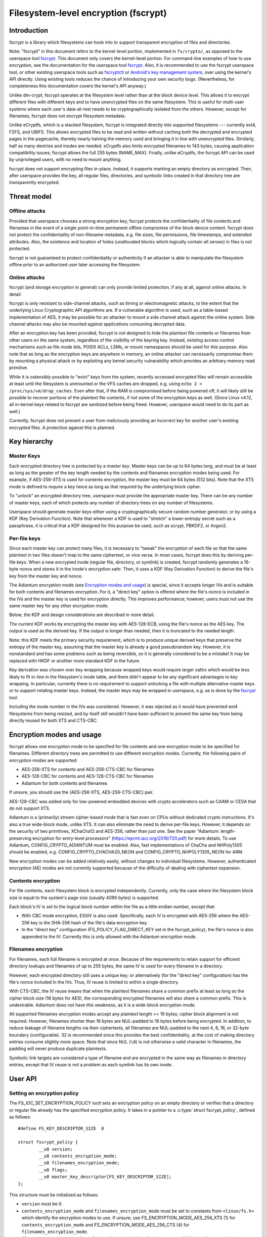 =====================================
Filesystem-level encryption (fscrypt)
=====================================

Introduction
============

fscrypt is a library which filesystems can hook into to support
transparent encryption of files and directories.

Note: "fscrypt" in this document refers to the kernel-level portion,
implemented in ``fs/crypto/``, as opposed to the userspace tool
`fscrypt <https://github.com/google/fscrypt>`_.  This document only
covers the kernel-level portion.  For command-line examples of how to
use encryption, see the documentation for the userspace tool `fscrypt
<https://github.com/google/fscrypt>`_.  Also, it is recommended to use
the fscrypt userspace tool, or other existing userspace tools such as
`fscryptctl <https://github.com/google/fscryptctl>`_ or `Android's key
management system
<https://source.android.com/security/encryption/file-based>`_, over
using the kernel's API directly.  Using existing tools reduces the
chance of introducing your own security bugs.  (Nevertheless, for
completeness this documentation covers the kernel's API anyway.)

Unlike dm-crypt, fscrypt operates at the filesystem level rather than
at the block device level.  This allows it to encrypt different files
with different keys and to have unencrypted files on the same
filesystem.  This is useful for multi-user systems where each user's
data-at-rest needs to be cryptographically isolated from the others.
However, except for filenames, fscrypt does not encrypt filesystem
metadata.

Unlike eCryptfs, which is a stacked filesystem, fscrypt is integrated
directly into supported filesystems --- currently ext4, F2FS, and
UBIFS.  This allows encrypted files to be read and written without
caching both the decrypted and encrypted pages in the pagecache,
thereby nearly halving the memory used and bringing it in line with
unencrypted files.  Similarly, half as many dentries and inodes are
needed.  eCryptfs also limits encrypted filenames to 143 bytes,
causing application compatibility issues; fscrypt allows the full 255
bytes (NAME_MAX).  Finally, unlike eCryptfs, the fscrypt API can be
used by unprivileged users, with no need to mount anything.

fscrypt does not support encrypting files in-place.  Instead, it
supports marking an empty directory as encrypted.  Then, after
userspace provides the key, all regular files, directories, and
symbolic links created in that directory tree are transparently
encrypted.

Threat model
============

Offline attacks
---------------

Provided that userspace chooses a strong encryption key, fscrypt
protects the confidentiality of file contents and filenames in the
event of a single point-in-time permanent offline compromise of the
block device content.  fscrypt does not protect the confidentiality of
non-filename metadata, e.g. file sizes, file permissions, file
timestamps, and extended attributes.  Also, the existence and location
of holes (unallocated blocks which logically contain all zeroes) in
files is not protected.

fscrypt is not guaranteed to protect confidentiality or authenticity
if an attacker is able to manipulate the filesystem offline prior to
an authorized user later accessing the filesystem.

Online attacks
--------------

fscrypt (and storage encryption in general) can only provide limited
protection, if any at all, against online attacks.  In detail:

fscrypt is only resistant to side-channel attacks, such as timing or
electromagnetic attacks, to the extent that the underlying Linux
Cryptographic API algorithms are.  If a vulnerable algorithm is used,
such as a table-based implementation of AES, it may be possible for an
attacker to mount a side channel attack against the online system.
Side channel attacks may also be mounted against applications
consuming decrypted data.

After an encryption key has been provided, fscrypt is not designed to
hide the plaintext file contents or filenames from other users on the
same system, regardless of the visibility of the keyring key.
Instead, existing access control mechanisms such as file mode bits,
POSIX ACLs, LSMs, or mount namespaces should be used for this purpose.
Also note that as long as the encryption keys are *anywhere* in
memory, an online attacker can necessarily compromise them by mounting
a physical attack or by exploiting any kernel security vulnerability
which provides an arbitrary memory read primitive.

While it is ostensibly possible to "evict" keys from the system,
recently accessed encrypted files will remain accessible at least
until the filesystem is unmounted or the VFS caches are dropped, e.g.
using ``echo 2 > /proc/sys/vm/drop_caches``.  Even after that, if the
RAM is compromised before being powered off, it will likely still be
possible to recover portions of the plaintext file contents, if not
some of the encryption keys as well.  (Since Linux v4.12, all
in-kernel keys related to fscrypt are sanitized before being freed.
However, userspace would need to do its part as well.)

Currently, fscrypt does not prevent a user from maliciously providing
an incorrect key for another user's existing encrypted files.  A
protection against this is planned.

Key hierarchy
=============

Master Keys
-----------

Each encrypted directory tree is protected by a *master key*.  Master
keys can be up to 64 bytes long, and must be at least as long as the
greater of the key length needed by the contents and filenames
encryption modes being used.  For example, if AES-256-XTS is used for
contents encryption, the master key must be 64 bytes (512 bits).  Note
that the XTS mode is defined to require a key twice as long as that
required by the underlying block cipher.

To "unlock" an encrypted directory tree, userspace must provide the
appropriate master key.  There can be any number of master keys, each
of which protects any number of directory trees on any number of
filesystems.

Userspace should generate master keys either using a cryptographically
secure random number generator, or by using a KDF (Key Derivation
Function).  Note that whenever a KDF is used to "stretch" a
lower-entropy secret such as a passphrase, it is critical that a KDF
designed for this purpose be used, such as scrypt, PBKDF2, or Argon2.

Per-file keys
-------------

Since each master key can protect many files, it is necessary to
"tweak" the encryption of each file so that the same plaintext in two
files doesn't map to the same ciphertext, or vice versa.  In most
cases, fscrypt does this by deriving per-file keys.  When a new
encrypted inode (regular file, directory, or symlink) is created,
fscrypt randomly generates a 16-byte nonce and stores it in the
inode's encryption xattr.  Then, it uses a KDF (Key Derivation
Function) to derive the file's key from the master key and nonce.

The Adiantum encryption mode (see `Encryption modes and usage`_) is
special, since it accepts longer IVs and is suitable for both contents
and filenames encryption.  For it, a "direct key" option is offered
where the file's nonce is included in the IVs and the master key is
used for encryption directly.  This improves performance; however,
users must not use the same master key for any other encryption mode.

Below, the KDF and design considerations are described in more detail.

The current KDF works by encrypting the master key with AES-128-ECB,
using the file's nonce as the AES key.  The output is used as the
derived key.  If the output is longer than needed, then it is
truncated to the needed length.

Note: this KDF meets the primary security requirement, which is to
produce unique derived keys that preserve the entropy of the master
key, assuming that the master key is already a good pseudorandom key.
However, it is nonstandard and has some problems such as being
reversible, so it is generally considered to be a mistake!  It may be
replaced with HKDF or another more standard KDF in the future.

Key derivation was chosen over key wrapping because wrapped keys would
require larger xattrs which would be less likely to fit in-line in the
filesystem's inode table, and there didn't appear to be any
significant advantages to key wrapping.  In particular, currently
there is no requirement to support unlocking a file with multiple
alternative master keys or to support rotating master keys.  Instead,
the master keys may be wrapped in userspace, e.g. as is done by the
`fscrypt <https://github.com/google/fscrypt>`_ tool.

Including the inode number in the IVs was considered.  However, it was
rejected as it would have prevented ext4 filesystems from being
resized, and by itself still wouldn't have been sufficient to prevent
the same key from being directly reused for both XTS and CTS-CBC.

Encryption modes and usage
==========================

fscrypt allows one encryption mode to be specified for file contents
and one encryption mode to be specified for filenames.  Different
directory trees are permitted to use different encryption modes.
Currently, the following pairs of encryption modes are supported:

- AES-256-XTS for contents and AES-256-CTS-CBC for filenames
- AES-128-CBC for contents and AES-128-CTS-CBC for filenames
- Adiantum for both contents and filenames

If unsure, you should use the (AES-256-XTS, AES-256-CTS-CBC) pair.

AES-128-CBC was added only for low-powered embedded devices with
crypto accelerators such as CAAM or CESA that do not support XTS.

Adiantum is a (primarily) stream cipher-based mode that is fast even
on CPUs without dedicated crypto instructions.  It's also a true
wide-block mode, unlike XTS.  It can also eliminate the need to derive
per-file keys.  However, it depends on the security of two primitives,
XChaCha12 and AES-256, rather than just one.  See the paper
"Adiantum: length-preserving encryption for entry-level processors"
(https://eprint.iacr.org/2018/720.pdf) for more details.  To use
Adiantum, CONFIG_CRYPTO_ADIANTUM must be enabled.  Also, fast
implementations of ChaCha and NHPoly1305 should be enabled, e.g.
CONFIG_CRYPTO_CHACHA20_NEON and CONFIG_CRYPTO_NHPOLY1305_NEON for ARM.

New encryption modes can be added relatively easily, without changes
to individual filesystems.  However, authenticated encryption (AE)
modes are not currently supported because of the difficulty of dealing
with ciphertext expansion.

Contents encryption
-------------------

For file contents, each filesystem block is encrypted independently.
Currently, only the case where the filesystem block size is equal to
the system's page size (usually 4096 bytes) is supported.

Each block's IV is set to the logical block number within the file as
a little endian number, except that:

- With CBC mode encryption, ESSIV is also used.  Specifically, each IV
  is encrypted with AES-256 where the AES-256 key is the SHA-256 hash
  of the file's data encryption key.

- In the "direct key" configuration (FS_POLICY_FLAG_DIRECT_KEY set in
  the fscrypt_policy), the file's nonce is also appended to the IV.
  Currently this is only allowed with the Adiantum encryption mode.

Filenames encryption
--------------------

For filenames, each full filename is encrypted at once.  Because of
the requirements to retain support for efficient directory lookups and
filenames of up to 255 bytes, the same IV is used for every filename
in a directory.

However, each encrypted directory still uses a unique key; or
alternatively (for the "direct key" configuration) has the file's
nonce included in the IVs.  Thus, IV reuse is limited to within a
single directory.

With CTS-CBC, the IV reuse means that when the plaintext filenames
share a common prefix at least as long as the cipher block size (16
bytes for AES), the corresponding encrypted filenames will also share
a common prefix.  This is undesirable.  Adiantum does not have this
weakness, as it is a wide-block encryption mode.

All supported filenames encryption modes accept any plaintext length
>= 16 bytes; cipher block alignment is not required.  However,
filenames shorter than 16 bytes are NUL-padded to 16 bytes before
being encrypted.  In addition, to reduce leakage of filename lengths
via their ciphertexts, all filenames are NUL-padded to the next 4, 8,
16, or 32-byte boundary (configurable).  32 is recommended since this
provides the best confidentiality, at the cost of making directory
entries consume slightly more space.  Note that since NUL (``\0``) is
not otherwise a valid character in filenames, the padding will never
produce duplicate plaintexts.

Symbolic link targets are considered a type of filename and are
encrypted in the same way as filenames in directory entries, except
that IV reuse is not a problem as each symlink has its own inode.

User API
========

Setting an encryption policy
----------------------------

The FS_IOC_SET_ENCRYPTION_POLICY ioctl sets an encryption policy on an
empty directory or verifies that a directory or regular file already
has the specified encryption policy.  It takes in a pointer to a
:c:type:`struct fscrypt_policy`, defined as follows::

    #define FS_KEY_DESCRIPTOR_SIZE  8

    struct fscrypt_policy {
            __u8 version;
            __u8 contents_encryption_mode;
            __u8 filenames_encryption_mode;
            __u8 flags;
            __u8 master_key_descriptor[FS_KEY_DESCRIPTOR_SIZE];
    };

This structure must be initialized as follows:

- ``version`` must be 0.

- ``contents_encryption_mode`` and ``filenames_encryption_mode`` must
  be set to constants from ``<linux/fs.h>`` which identify the
  encryption modes to use.  If unsure, use
  FS_ENCRYPTION_MODE_AES_256_XTS (1) for ``contents_encryption_mode``
  and FS_ENCRYPTION_MODE_AES_256_CTS (4) for
  ``filenames_encryption_mode``.

- ``flags`` must contain a value from ``<linux/fs.h>`` which
  identifies the amount of NUL-padding to use when encrypting
  filenames.  If unsure, use FS_POLICY_FLAGS_PAD_32 (0x3).
  In addition, if the chosen encryption modes are both
  FS_ENCRYPTION_MODE_ADIANTUM, this can contain
  FS_POLICY_FLAG_DIRECT_KEY to specify that the master key should be
  used directly, without key derivation.

- ``master_key_descriptor`` specifies how to find the master key in
  the keyring; see `Adding keys`_.  It is up to userspace to choose a
  unique ``master_key_descriptor`` for each master key.  The e4crypt
  and fscrypt tools use the first 8 bytes of
  ``SHA-512(SHA-512(master_key))``, but this particular scheme is not
  required.  Also, the master key need not be in the keyring yet when
  FS_IOC_SET_ENCRYPTION_POLICY is executed.  However, it must be added
  before any files can be created in the encrypted directory.

If the file is not yet encrypted, then FS_IOC_SET_ENCRYPTION_POLICY
verifies that the file is an empty directory.  If so, the specified
encryption policy is assigned to the directory, turning it into an
encrypted directory.  After that, and after providing the
corresponding master key as described in `Adding keys`_, all regular
files, directories (recursively), and symlinks created in the
directory will be encrypted, inheriting the same encryption policy.
The filenames in the directory's entries will be encrypted as well.

Alternatively, if the file is already encrypted, then
FS_IOC_SET_ENCRYPTION_POLICY validates that the specified encryption
policy exactly matches the actual one.  If they match, then the ioctl
returns 0.  Otherwise, it fails with EEXIST.  This works on both
regular files and directories, including nonempty directories.

Note that the ext4 filesystem does not allow the root directory to be
encrypted, even if it is empty.  Users who want to encrypt an entire
filesystem with one key should consider using dm-crypt instead.

FS_IOC_SET_ENCRYPTION_POLICY can fail with the following errors:

- ``EACCES``: the file is not owned by the process's uid, nor does the
  process have the CAP_FOWNER capability in a namespace with the file
  owner's uid mapped
- ``EEXIST``: the file is already encrypted with an encryption policy
  different from the one specified
- ``EINVAL``: an invalid encryption policy was specified (invalid
  version, mode(s), or flags)
- ``ENOTDIR``: the file is unencrypted and is a regular file, not a
  directory
- ``ENOTEMPTY``: the file is unencrypted and is a nonempty directory
- ``ENOTTY``: this type of filesystem does not implement encryption
- ``EOPNOTSUPP``: the kernel was not configured with encryption
  support for filesystems, or the filesystem superblock has not
  had encryption enabled on it.  (For example, to use encryption on an
  ext4 filesystem, CONFIG_FS_ENCRYPTION must be enabled in the
  kernel config, and the superblock must have had the "encrypt"
  feature flag enabled using ``tune2fs -O encrypt`` or ``mkfs.ext4 -O
  encrypt``.)
- ``EPERM``: this directory may not be encrypted, e.g. because it is
  the root directory of an ext4 filesystem
- ``EROFS``: the filesystem is readonly

Getting an encryption policy
----------------------------

The FS_IOC_GET_ENCRYPTION_POLICY ioctl retrieves the :c:type:`struct
fscrypt_policy`, if any, for a directory or regular file.  See above
for the struct definition.  No additional permissions are required
beyond the ability to open the file.

FS_IOC_GET_ENCRYPTION_POLICY can fail with the following errors:

- ``EINVAL``: the file is encrypted, but it uses an unrecognized
  encryption context format
- ``ENODATA``: the file is not encrypted
- ``ENOTTY``: this type of filesystem does not implement encryption
- ``EOPNOTSUPP``: the kernel was not configured with encryption
  support for this filesystem

Note: if you only need to know whether a file is encrypted or not, on
most filesystems it is also possible to use the FS_IOC_GETFLAGS ioctl
and check for FS_ENCRYPT_FL, or to use the statx() system call and
check for STATX_ATTR_ENCRYPTED in stx_attributes.

Getting the per-filesystem salt
-------------------------------

Some filesystems, such as ext4 and F2FS, also support the deprecated
ioctl FS_IOC_GET_ENCRYPTION_PWSALT.  This ioctl retrieves a randomly
generated 16-byte value stored in the filesystem superblock.  This
value is intended to used as a salt when deriving an encryption key
from a passphrase or other low-entropy user credential.

FS_IOC_GET_ENCRYPTION_PWSALT is deprecated.  Instead, prefer to
generate and manage any needed salt(s) in userspace.

Adding keys
-----------

To provide a master key, userspace must add it to an appropriate
keyring using the add_key() system call (see:
``Documentation/security/keys/core.rst``).  The key type must be
"logon"; keys of this type are kept in kernel memory and cannot be
read back by userspace.  The key description must be "fscrypt:"
followed by the 16-character lower case hex representation of the
``master_key_descriptor`` that was set in the encryption policy.  The
key payload must conform to the following structure::

    #define FS_MAX_KEY_SIZE 64

    struct fscrypt_key {
            u32 mode;
            u8 raw[FS_MAX_KEY_SIZE];
            u32 size;
    };

``mode`` is ignored; just set it to 0.  The actual key is provided in
``raw`` with ``size`` indicating its size in bytes.  That is, the
bytes ``raw[0..size-1]`` (inclusive) are the actual key.

The key description prefix "fscrypt:" may alternatively be replaced
with a filesystem-specific prefix such as "ext4:".  However, the
filesystem-specific prefixes are deprecated and should not be used in
new programs.

There are several different types of keyrings in which encryption keys
may be placed, such as a session keyring, a user session keyring, or a
user keyring.  Each key must be placed in a keyring that is "attached"
to all processes that might need to access files encrypted with it, in
the sense that request_key() will find the key.  Generally, if only
processes belonging to a specific user need to access a given
encrypted directory and no session keyring has been installed, then
that directory's key should be placed in that user's user session
keyring or user keyring.  Otherwise, a session keyring should be
installed if needed, and the key should be linked into that session
keyring, or in a keyring linked into that session keyring.

Note: introducing the complex visibility semantics of keyrings here
was arguably a mistake --- especially given that by design, after any
process successfully opens an encrypted file (thereby setting up the
per-file key), possessing the keyring key is not actually required for
any process to read/write the file until its in-memory inode is
evicted.  In the future there probably should be a way to provide keys
directly to the filesystem instead, which would make the intended
semantics clearer.

Access semantics
================

With the key
------------

With the encryption key, encrypted regular files, directories, and
symlinks behave very similarly to their unencrypted counterparts ---
after all, the encryption is intended to be transparent.  However,
astute users may notice some differences in behavior:

- Unencrypted files, or files encrypted with a different encryption
  policy (i.e. different key, modes, or flags), cannot be renamed or
  linked into an encrypted directory; see `Encryption policy
  enforcement`_.  Attempts to do so will fail with EXDEV.  However,
  encrypted files can be renamed within an encrypted directory, or
  into an unencrypted directory.

  Note: "moving" an unencrypted file into an encrypted directory, e.g.
  with the `mv` program, is implemented in userspace by a copy
  followed by a delete.  Be aware that the original unencrypted data
  may remain recoverable from free space on the disk; prefer to keep
  all files encrypted from the very beginning.  The `shred` program
  may be used to overwrite the source files but isn't guaranteed to be
  effective on all filesystems and storage devices.

- Direct I/O is not supported on encrypted files.  Attempts to use
  direct I/O on such files will fall back to buffered I/O.

- The fallocate operations FALLOC_FL_COLLAPSE_RANGE,
  FALLOC_FL_INSERT_RANGE, and FALLOC_FL_ZERO_RANGE are not supported
  on encrypted files and will fail with EOPNOTSUPP.

- Online defragmentation of encrypted files is not supported.  The
  EXT4_IOC_MOVE_EXT and F2FS_IOC_MOVE_RANGE ioctls will fail with
  EOPNOTSUPP.

- The ext4 filesystem does not support data journaling with encrypted
  regular files.  It will fall back to ordered data mode instead.

- DAX (Direct Access) is not supported on encrypted files.

- The st_size of an encrypted symlink will not necessarily give the
  length of the symlink target as required by POSIX.  It will actually
  give the length of the ciphertext, which will be slightly longer
  than the plaintext due to NUL-padding and an extra 2-byte overhead.

- The maximum length of an encrypted symlink is 2 bytes shorter than
  the maximum length of an unencrypted symlink.  For example, on an
  EXT4 filesystem with a 4K block size, unencrypted symlinks can be up
  to 4095 bytes long, while encrypted symlinks can only be up to 4093
  bytes long (both lengths excluding the terminating null).

Note that mmap *is* supported.  This is possible because the pagecache
for an encrypted file contains the plaintext, not the ciphertext.

Without the key
---------------

Some filesystem operations may be performed on encrypted regular
files, directories, and symlinks even before their encryption key has
been provided:

- File metadata may be read, e.g. using stat().

- Directories may be listed, in which case the filenames will be
  listed in an encoded form derived from their ciphertext.  The
  current encoding algorithm is described in `Filename hashing and
  encoding`_.  The algorithm is subject to change, but it is
  guaranteed that the presented filenames will be no longer than
  NAME_MAX bytes, will not contain the ``/`` or ``\0`` characters, and
  will uniquely identify directory entries.

  The ``.`` and ``..`` directory entries are special.  They are always
  present and are not encrypted or encoded.

- Files may be deleted.  That is, nondirectory files may be deleted
  with unlink() as usual, and empty directories may be deleted with
  rmdir() as usual.  Therefore, ``rm`` and ``rm -r`` will work as
  expected.

- Symlink targets may be read and followed, but they will be presented
  in encrypted form, similar to filenames in directories.  Hence, they
  are unlikely to point to anywhere useful.

Without the key, regular files cannot be opened or truncated.
Attempts to do so will fail with ENOKEY.  This implies that any
regular file operations that require a file descriptor, such as
read(), write(), mmap(), fallocate(), and ioctl(), are also forbidden.

Also without the key, files of any type (including directories) cannot
be created or linked into an encrypted directory, nor can a name in an
encrypted directory be the source or target of a rename, nor can an
O_TMPFILE temporary file be created in an encrypted directory.  All
such operations will fail with ENOKEY.

It is not currently possible to backup and restore encrypted files
without the encryption key.  This would require special APIs which
have not yet been implemented.

Encryption policy enforcement
=============================

After an encryption policy has been set on a directory, all regular
files, directories, and symbolic links created in that directory
(recursively) will inherit that encryption policy.  Special files ---
that is, named pipes, device nodes, and UNIX domain sockets --- will
not be encrypted.

Except for those special files, it is forbidden to have unencrypted
files, or files encrypted with a different encryption policy, in an
encrypted directory tree.  Attempts to link or rename such a file into
an encrypted directory will fail with EXDEV.  This is also enforced
during ->lookup() to provide limited protection against offline
attacks that try to disable or downgrade encryption in known locations
where applications may later write sensitive data.  It is recommended
that systems implementing a form of "verified boot" take advantage of
this by validating all top-level encryption policies prior to access.

Implementation details
======================

Encryption context
------------------

An encryption policy is represented on-disk by a :c:type:`struct
fscrypt_context`.  It is up to individual filesystems to decide where
to store it, but normally it would be stored in a hidden extended
attribute.  It should *not* be exposed by the xattr-related system
calls such as getxattr() and setxattr() because of the special
semantics of the encryption xattr.  (In particular, there would be
much confusion if an encryption policy were to be added to or removed
from anything other than an empty directory.)  The struct is defined
as follows::

    #define FS_KEY_DESCRIPTOR_SIZE  8
    #define FS_KEY_DERIVATION_NONCE_SIZE 16

    struct fscrypt_context {
            u8 format;
            u8 contents_encryption_mode;
            u8 filenames_encryption_mode;
            u8 flags;
            u8 master_key_descriptor[FS_KEY_DESCRIPTOR_SIZE];
            u8 nonce[FS_KEY_DERIVATION_NONCE_SIZE];
    };

Note that :c:type:`struct fscrypt_context` contains the same
information as :c:type:`struct fscrypt_policy` (see `Setting an
encryption policy`_), except that :c:type:`struct fscrypt_context`
also contains a nonce.  The nonce is randomly generated by the kernel
and is used to derive the inode's encryption key as described in
`Per-file keys`_.

Data path changes
-----------------

For the read path (->readpage()) of regular files, filesystems can
read the ciphertext into the page cache and decrypt it in-place.  The
page lock must be held until decryption has finished, to prevent the
page from becoming visible to userspace prematurely.

For the write path (->writepage()) of regular files, filesystems
cannot encrypt data in-place in the page cache, since the cached
plaintext must be preserved.  Instead, filesystems must encrypt into a
temporary buffer or "bounce page", then write out the temporary
buffer.  Some filesystems, such as UBIFS, already use temporary
buffers regardless of encryption.  Other filesystems, such as ext4 and
F2FS, have to allocate bounce pages specially for encryption.

Filename hashing and encoding
-----------------------------

Modern filesystems accelerate directory lookups by using indexed
directories.  An indexed directory is organized as a tree keyed by
filename hashes.  When a ->lookup() is requested, the filesystem
normally hashes the filename being looked up so that it can quickly
find the corresponding directory entry, if any.

With encryption, lookups must be supported and efficient both with and
without the encryption key.  Clearly, it would not work to hash the
plaintext filenames, since the plaintext filenames are unavailable
without the key.  (Hashing the plaintext filenames would also make it
impossible for the filesystem's fsck tool to optimize encrypted
directories.)  Instead, filesystems hash the ciphertext filenames,
i.e. the bytes actually stored on-disk in the directory entries.  When
asked to do a ->lookup() with the key, the filesystem just encrypts
the user-supplied name to get the ciphertext.

Lookups without the key are more complicated.  The raw ciphertext may
contain the ``\0`` and ``/`` characters, which are illegal in
filenames.  Therefore, readdir() must base64-encode the ciphertext for
presentation.  For most filenames, this works fine; on ->lookup(), the
filesystem just base64-decodes the user-supplied name to get back to
the raw ciphertext.

However, for very long filenames, base64 encoding would cause the
filename length to exceed NAME_MAX.  To prevent this, readdir()
actually presents long filenames in an abbreviated form which encodes
a strong "hash" of the ciphertext filename, along with the optional
filesystem-specific hash(es) needed for directory lookups.  This
allows the filesystem to still, with a high degree of confidence, map
the filename given in ->lookup() back to a particular directory entry
that was previously listed by readdir().  See :c:type:`struct
fscrypt_digested_name` in the source for more details.

Note that the precise way that filenames are presented to userspace
without the key is subject to change in the future.  It is only meant
as a way to temporarily present valid filenames so that commands like
``rm -r`` work as expected on encrypted directories.

Tests
=====

To test fscrypt, use xfstests, which is Linux's de facto standard
filesystem test suite.  First, run all the tests in the "encrypt"
group on the relevant filesystem(s).  For example, to test ext4 and
f2fs encryption using `kvm-xfstests
<https://github.com/tytso/xfstests-bld/blob/master/Documentation/kvm-quickstart.md>`_::

    kvm-xfstests -c ext4,f2fs -g encrypt

UBIFS encryption can also be tested this way, but it should be done in
a separate command, and it takes some time for kvm-xfstests to set up
emulated UBI volumes::

    kvm-xfstests -c ubifs -g encrypt

No tests should fail.  However, tests that use non-default encryption
modes (e.g. generic/549 and generic/550) will be skipped if the needed
algorithms were not built into the kernel's crypto API.  Also, tests
that access the raw block device (e.g. generic/399, generic/548,
generic/549, generic/550) will be skipped on UBIFS.

Besides running the "encrypt" group tests, for ext4 and f2fs it's also
possible to run most xfstests with the "test_dummy_encryption" mount
option.  This option causes all new files to be automatically
encrypted with a dummy key, without having to make any API calls.
This tests the encrypted I/O paths more thoroughly.  To do this with
kvm-xfstests, use the "encrypt" filesystem configuration::

    kvm-xfstests -c ext4/encrypt,f2fs/encrypt -g auto

Because this runs many more tests than "-g encrypt" does, it takes
much longer to run; so also consider using `gce-xfstests
<https://github.com/tytso/xfstests-bld/blob/master/Documentation/gce-xfstests.md>`_
instead of kvm-xfstests::

    gce-xfstests -c ext4/encrypt,f2fs/encrypt -g auto
